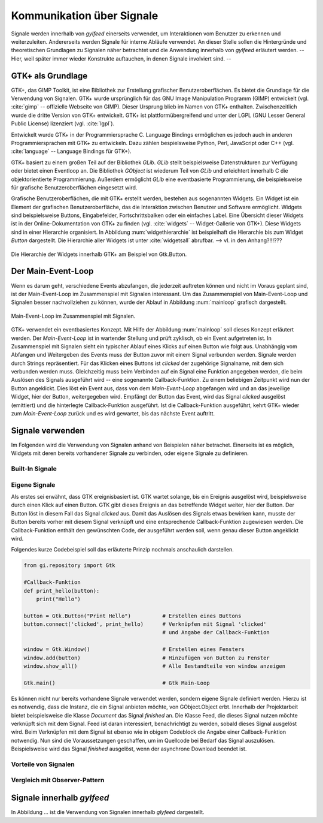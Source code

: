 **************************
Kommunikation über Signale
**************************

Signale werden innerhalb von *gylfeed* einerseits verwendet, um Interaktionen vom Benutzer
zu erkennen und weiterzuleiten. Andererseits werden Signale für interne Abläufe
verwendet. An dieser Stelle sollen die Hintergründe und theoretischen Grundlagen zu
Signalen näher betrachtet und die Anwendung innerhalb von *gylfeed* erläutert
werden. --Hier, weil später immer wieder Konstrukte auftauchen, in denen Signale
involviert sind. --


GTK+ als Grundlage
==================

GTK+, das GIMP Toolkit, ist eine Bibliothek zur Erstellung grafischer
Benutzeroberflächen. Es bietet die Grundlage für die Verwendung von Signalen.
GTK+
wurde ursprünglich für das GNU Image Manipulation Programm (GIMP) entwickelt
(vgl. :cite:`gimp` -- offizielle Webseite von GIMP).
Dieser Ursprung blieb im Namen von GTK+ enthalten. Zwischenzeitlich wurde die
dritte Version von GTK+ entwickelt. GTK+ ist plattformübergreifend und unter der 
LGPL (GNU Lesser General Public License) lizenziert (vgl. :cite:`lgpl`).

Entwickelt wurde GTK+ in der Programmiersprache C. Language Bindings ermöglichen
es jedoch auch in anderen Programmiersprachen mit GTK+ zu entwickeln. Dazu zählen bespielsweise
Python, Perl, JavaScript oder C++ (vgl.
:cite:`language` -- Language Bindings für GTK+).

GTK+ basiert zu einem großen Teil auf der Bibliothek *GLib*. *GLib* stellt
beispielsweise Datenstrukturen zur Verfügung oder bietet einen Eventloop an.
Die Bibliothek *GObject* ist wiederum Teil von *GLib* und erleichtert innerhalb
C die objektorientierte Programmierung. Außerdem ermöglicht *GLib* eine eventbasierte Programmierung,
die beispielsweise für grafische Benutzeroberflächen eingesetzt wird.

Grafische Benutzeroberflächen, die mit GTK+ erstellt werden, bestehen aus
sogenannten Widgets. Ein Widget ist ein Element der grafischen
Benutzeroberfläche, das die Interaktion zwischen Benutzer und Software ermöglicht. Widgets sind
beispielsweise Buttons, Eingabefelder, Fortschrittsbalken oder ein einfaches
Label. Eine Übersicht dieser Widgets ist in der Online-Dokumentation von GTK+ zu
finden (vgl. :cite:`widgets` -- Widget-Gallerie von GTK+). Diese Widgets sind in
einer Hierarchie organisiert. In Abbildung :num:`widgethierarchie` ist
beispielhaft die Hierarchie bis zum Widget *Button* dargestellt. Die Hierarchie
aller Widgets ist unter :cite:`widgetsall` abrufbar. --> vl. in den Anhang?!!!???


.. _widgethierarchie:

.. figure:: ./figs/widgethierarchie.png
    :alt: Die Hierarchie der Widgets innerhalb GTK+ am Beispiel von Gtk.Button.
    :width: 50%
    :align: center
    
    Die Hierarchie der Widgets innerhalb GTK+ am Beispiel von Gtk.Button.



Der Main-Event-Loop
===================

Wenn es darum geht, verschiedene Events abzufangen, die jederzeit auftreten können und nicht
im Voraus geplant sind, ist der Main-Event-Loop im Zusammenspiel mit Signalen
interessant.
Um das Zusammenspiel von Main-Event-Loop und Signalen besser nachvollziehen zu können,
wurde der Ablauf in Abbildung :num:`mainloop` grafisch dargestellt.

.. _mainloop:

.. figure:: ./figs/mainloop.png
    :alt: Main-Event-Loop im Zusammenspiel mit Signalen.
    :width: 80%
    :align: center
    
    Main-Event-Loop im Zusammenspiel mit Signalen.

    
GTK+ verwendet ein eventbasiertes Konzept. Mit Hilfe der Abbildung
:num:`mainloop` soll dieses Konzept erläutert werden. Der *Main-Event-Loop* ist
in wartender Stellung und prüft zyklisch, ob ein Event aufgetreten ist. In
Zusammenspiel mit Signalen sieht ein typischer Ablauf eines Klicks auf einen
Button wie folgt aus. Unabhängig vom Abfangen und Weitergeben des
Events muss der Button zuvor mit einem Signal verbunden werden. Signale werden durch Strings
repräsentiert. Für das Klicken eines Buttons ist *clicked* der zugehörige
Signalname,
mit dem sich verbunden werden muss. Gleichzeitig muss beim Verbinden auf ein
Signal eine Funktion angegeben werden, die beim Auslösen des Signals ausgeführt
wird -- eine sogenannte Callback-Funktion. Zu einem beliebigen Zeitpunkt wird
nun der Button angeklickt. Dies löst ein Event aus, dass von dem
*Main-Event-Loop* abgefangen wird und an das jeweilige Widget, hier der Button,
weitergegeben wird. Empfängt der Button das Event, wird das Signal *clicked*
ausgelöst (emittiert) und die hinterlegte Callback-Funktion ausgeführt. Ist die
Callback-Funktion ausgeführt, kehrt GTK+ wieder zum *Main-Event-Loop* zurück und
es wird gewartet, bis das nächste Event auftritt.




Signale verwenden
=================

Im Folgenden wird die Verwendung von Signalen anhand von Beispielen näher
betrachet. Einerseits ist es möglich, Widgets mit deren bereits vorhandener
Signale zu verbinden, oder eigene Signale zu definieren.

Built-In Signale
----------------

Eigene Signale
--------------

Als erstes sei erwähnt, dass GTK ereignisbasiert ist. GTK wartet solange, bis ein
Ereignis ausgelöst wird, beispielsweise durch einen Klick auf einen Button. GTK gibt dieses Ereignis an das
betreffende Widget weiter, hier der Button. Der Button löst in diesem Fall das
Signal *clicked* aus. Damit das Auslösen des Signals etwas bewirken kann, musste der Button 
bereits vorher mit diesem Signal verknüpft und eine entsprechende Callback-Funktion
zugewiesen werden. Die Callback-Funktion enthält den gewünschten Code, der ausgeführt
werden soll, wenn genau dieser Button angeklickt wird. 

.. raw:: latex

   \newpage

Folgendes kurze Codebeispiel soll das erläuterte Prinzip nochmals anschaulich
darstellen.


.. code-block:: python

    from gi.repository import Gtk

    #Callback-Funktion  
    def print_hello(button):
        print("Hello")

    button = Gtk.Button("Print Hello")          # Erstellen eines Buttons
    button.connect('clicked', print_hello)      # Verknüpfen mit Signal 'clicked'
                                                # und Angabe der Callback-Funktion

    window = Gtk.Window()                       # Erstellen eines Fensters
    window.add(button)                          # Hinzufügen von Button zu Fenster
    window.show_all()                           # Alle Bestandteile von window anzeigen

    Gtk.main()                                  # Gtk Main-Loop

Es können nicht nur bereits vorhandene Signale verwendet werden, sondern eigene
Signale definiert werden. Hierzu ist es notwendig, dass die Instanz, die ein
Signal anbieten möchte, von GObject.Object erbt. Innerhalb der Projektarbeit 
bietet beispielsweise die Klasse *Document* das Signal *finished* an. Die Klasse
Feed, die dieses Signal nutzen möchte verknüpft sich mit dem Signal. Feed ist
daran interessiert, benachrichtigt zu werden, sobald dieses Signal ausgelöst
wird. Beim Verknüpfen mit dem Signal ist ebenso wie in obigem Codeblock die
Angabe einer Callback-Funktion notwendig. Nun sind die Voraussetzungen
geschaffen, um im Quellcode bei Bedarf das Signal auszulösen. Beispielsweise
wird das Signal *finished* ausgelöst, wenn der asynchrone Download beendet ist.




Vorteile von Signalen
---------------------


Vergleich mit Observer-Pattern
------------------------------


Signale innerhalb *gylfeed*
===========================

In Abbildung ... ist die Verwendung von Signalen innerhalb *glyfeed*
dargestellt.






